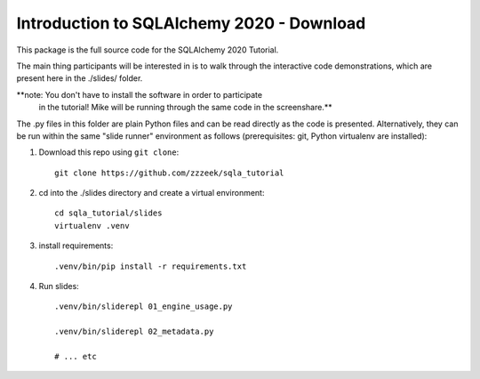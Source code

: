 ============================================
 Introduction to SQLAlchemy 2020 - Download
============================================

This package is the full source code for the SQLAlchemy 2020 Tutorial.

The main thing participants will be interested in is to walk through the
interactive code demonstrations, which are present here in the
./slides/ folder.

**note:  You don't have to install the software in order to participate
 in the tutorial!  Mike will be running through the same code in the screenshare.**

The .py files in this folder are plain Python files and can be read directly
as the code is presented.  Alternatively, they can be run within the same
"slide runner" environment as follows (prerequisites: git, Python virtualenv
are installed):

1. Download this repo using ``git clone``::

    git clone https://github.com/zzzeek/sqla_tutorial

2. cd into the ./slides directory and create a virtual environment::

    cd sqla_tutorial/slides
    virtualenv .venv

3. install requirements::

    .venv/bin/pip install -r requirements.txt

4. Run slides::

    .venv/bin/sliderepl 01_engine_usage.py

    .venv/bin/sliderepl 02_metadata.py

    # ... etc

